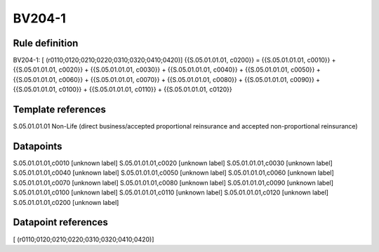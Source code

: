 =======
BV204-1
=======

Rule definition
---------------

BV204-1: [ (r0110;0120;0210;0220;0310;0320;0410;0420)] {{S.05.01.01.01, c0200}} = {{S.05.01.01.01, c0010}} + {{S.05.01.01.01, c0020}} + {{S.05.01.01.01, c0030}} + {{S.05.01.01.01, c0040}} + {{S.05.01.01.01, c0050}} + {{S.05.01.01.01, c0060}} + {{S.05.01.01.01, c0070}} + {{S.05.01.01.01, c0080}} + {{S.05.01.01.01, c0090}} + {{S.05.01.01.01, c0100}} + {{S.05.01.01.01, c0110}} + {{S.05.01.01.01, c0120}}


Template references
-------------------

S.05.01.01.01 Non-Life (direct business/accepted proportional reinsurance and accepted non-proportional reinsurance)


Datapoints
----------

S.05.01.01.01,c0010 [unknown label]
S.05.01.01.01,c0020 [unknown label]
S.05.01.01.01,c0030 [unknown label]
S.05.01.01.01,c0040 [unknown label]
S.05.01.01.01,c0050 [unknown label]
S.05.01.01.01,c0060 [unknown label]
S.05.01.01.01,c0070 [unknown label]
S.05.01.01.01,c0080 [unknown label]
S.05.01.01.01,c0090 [unknown label]
S.05.01.01.01,c0100 [unknown label]
S.05.01.01.01,c0110 [unknown label]
S.05.01.01.01,c0120 [unknown label]
S.05.01.01.01,c0200 [unknown label]


Datapoint references
--------------------

[ (r0110;0120;0210;0220;0310;0320;0410;0420)]